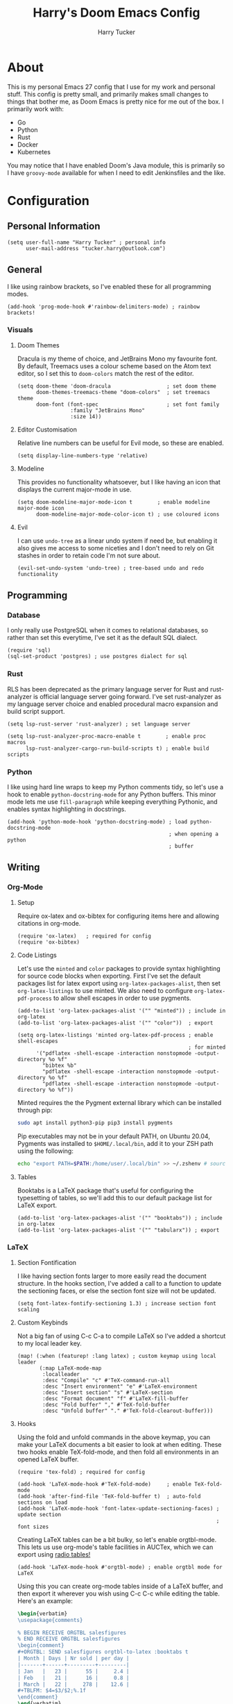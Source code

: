 #+TITLE: Harry's Doom Emacs Config
#+AUTHOR: Harry Tucker

* About
This is my personal Emacs 27 config that I use for my work and personal stuff.
This config is pretty small, and primarily makes small changes to things that
bother me, as Doom Emacs is pretty nice for me out of the box. I primarily work
with:
+ Go
+ Python
+ Rust
+ Docker
+ Kubernetes
You may notice that I have enabled Doom's Java module, this is primarily so I
have =groovy-mode= available for when I need to edit Jenkinsfiles and the like.
* Configuration
** Personal Information
#+BEGIN_SRC elisp
(setq user-full-name "Harry Tucker" ; personal info
      user-mail-address "tucker.harry@outlook.com")
#+END_SRC
** General
I like using rainbow brackets, so I've enabled these for all programming modes.
#+BEGIN_SRC elisp
(add-hook 'prog-mode-hook #'rainbow-delimiters-mode) ; rainbow brackets!
#+END_SRC
*** Visuals
**** Doom Themes
Dracula is my theme of choice, and JetBrains Mono my favourite font. By default,
Treemacs uses a colour scheme based on the Atom text editor, so I set this to
=doom-colors= match the rest of the editor.
#+BEGIN_SRC elisp
(setq doom-theme 'doom-dracula                  ; set doom theme
      doom-themes-treemacs-theme "doom-colors"  ; set treemacs theme
      doom-font (font-spec                      ; set font family
                 :family "JetBrains Mono"
                 :size 14))
#+END_SRC
**** Editor Customisation
Relative line numbers can be useful for Evil mode, so these are enabled.
#+BEGIN_SRC elisp
(setq display-line-numbers-type 'relative)
#+END_SRC
**** Modeline
This provides no functionality whatsoever, but I like having an icon that
displays the current major-mode in use.
#+BEGIN_SRC elisp
(setq doom-modeline-major-mode-icon t        ; enable modeline major-mode icon
      doom-modeline-major-mode-color-icon t) ; use coloured icons
#+END_SRC
**** Evil
I can use =undo-tree= as a linear undo system if need be, but enabling it also
gives me access to some niceties and I don't need to rely on Git stashes in
order to retain code I'm not sure about.
#+begin_src elisp
(evil-set-undo-system 'undo-tree) ; tree-based undo and redo functionality
#+end_src
** Programming
*** Database
I only really use PostgreSQL when it comes to relational databases, so rather
than set this everytime, I've set it as the default SQL dialect.
#+BEGIN_SRC elisp
(require 'sql)
(sql-set-product 'postgres) ; use postgres dialect for sql
#+END_SRC
*** Rust
RLS has been deprecated as the primary language server for Rust and
rust-analyzer is official language server going forward. I've set rust-analyzer
as my language server choice and enabled procedural macro expansion and build
script support.
#+BEGIN_SRC elisp
(setq lsp-rust-server 'rust-analyzer) ; set language server

(setq lsp-rust-analyzer-proc-macro-enable t        ; enable proc macros
      lsp-rust-analyzer-cargo-run-build-scripts t) ; enable build scripts
#+end_src
*** Python
I like using hard line wraps to keep my Python comments tidy, so let's use a
hook to enable =python-docstring-mode= for any Python buffers. This minor mode
lets me use =fill-paragraph= while keeping everything Pythonic, and enables syntax
highlighting in docstrings.
#+begin_src elisp
(add-hook 'python-mode-hook 'python-docstring-mode) ; load python-docstring-mode
                                                    ; when opening a python
                                                    ; buffer
#+end_src
** Writing
*** Org-Mode
**** Setup
Require ox-latex and ox-bibtex for configuring items here and allowing citations
in org-mode.
#+BEGIN_SRC elisp
(require 'ox-latex)   ; required for config
(require 'ox-bibtex)
#+END_SRC
**** Code Listings
Let's use the =minted= and =color= packages to provide syntax highlighting for
source code blocks when exporting. First I've set the default packages list for
latex export using =org-latex-packages-alist=, then set =org-latex-listings= to
use minted. We also need to configure =org-latex-pdf-process= to allow shell
escapes in order to use pygments.
#+BEGIN_SRC elisp
(add-to-list 'org-latex-packages-alist '("" "minted")) ; include in org-latex
(add-to-list 'org-latex-packages-alist '("" "color"))  ; export

(setq org-latex-listings 'minted org-latex-pdf-process ; enable shell-escapes
                                                       ; for minted
      '("pdflatex -shell-escape -interaction nonstopmode -output-directory %o %f"
        "bibtex %b"
        "pdflatex -shell-escape -interaction nonstopmode -output-directory %o %f"
        "pdflatex -shell-escape -interaction nonstopmode -output-directory %o %f"))
#+END_SRC
Minted requires the the Pygment external library which can be installed through
pip:
#+BEGIN_SRC bash :tangle no
sudo apt install python3-pip pip3 install pygments
#+END_SRC
Pip executables may not be in your default PATH, on Ubuntu 20.04, Pygments was
installed to =$HOME/.local/bin=, add it to your ZSH path using the following:
#+BEGIN_SRC bash :tangle no
echo "export PATH=$PATH:/home/user/.local/bin" >> ~/.zshenv # source ~/.zshenv
#+END_SRC
**** Tables
Booktabs is a LaTeX package that's useful for configuring the typesetting of
tables, so we'll add this to our default package list for LaTeX export.
#+BEGIN_SRC elisp
(add-to-list 'org-latex-packages-alist '("" "booktabs")) ; include in org-latex
(add-to-list 'org-latex-packages-alist '("" "tabularx")) ; export
#+END_SRC
*** LaTeX
**** Section Fontification
I like having section fonts larger to more easily read the document structure.
In the hooks section, I've added a call to a function to update the sectioning
faces, or else the section font size will not be updated.
#+begin_src elisp
(setq font-latex-fontify-sectioning 1.3) ; increase section font scaling
#+end_src
**** Custom Keybinds
Not a big fan of using C-c C-a to compile LaTeX so I've added a shortcut to my
local leader key.
#+BEGIN_SRC elisp
(map! (:when (featurep! :lang latex) ; custom keymap using local leader
       (:map LaTeX-mode-map
        :localleader
        :desc "Compile" "c" #'TeX-command-run-all
        :desc "Insert environment" "e" #'LaTeX-environment
        :desc "Insert section" "s" #'LaTeX-section
        :desc "Format document" "f" #'LaTeX-fill-buffer
        :desc "Fold buffer" "," #'TeX-fold-buffer
        :desc "Unfold buffer" "." #'TeX-fold-clearout-buffer)))
#+END_SRC
**** Hooks
Using the fold and unfold commands in the above keymap, you can make your LaTeX
documents a bit easier to look at when editing. These two hooks enable
TeX-fold-mode, and then fold all environments in an opened LaTeX buffer.
#+BEGIN_SRC elisp
(require 'tex-fold) ; required for config

(add-hook 'LaTeX-mode-hook #'TeX-fold-mode)     ; enable TeX-fold-mode
(add-hook 'after-find-file 'TeX-fold-buffer t)  ; auto-fold sections on load
(add-hook 'LaTeX-mode-hook 'font-latex-update-sectioning-faces) ; update section
                                                                ; font sizes
#+END_SRC
Creating LaTeX tables can be a bit bulky, so let's enable orgtbl-mode. This lets
us use org-mode's table facilities in AUCTex, which we can export using [[https://www.gnu.org/software/emacs/manual/html_node/org/A-LaTeX-example.html][radio
tables!]]
#+BEGIN_SRC elisp
(add-hook 'LaTeX-mode-hook #'orgtbl-mode) ; enable orgtbl mode for LaTeX
#+END_SRC
Using this you can create org-mode tables inside of a LaTeX buffer, and then
export it wherever you wish using C-c C-c while editing the table. Here's an
example:
#+BEGIN_SRC latex :tangle no
\begin{verbatim}
\usepackage{comments}

% BEGIN RECEIVE ORGTBL salesfigures
% END RECEIVE ORGTBL salesfigures
\begin{comment}
,#+ORGTBL: SEND salesfigures orgtbl-to-latex :booktabs t
| Month | Days | Nr sold | per day |
|-------+------+---------+---------|
| Jan   |   23 |      55 |     2.4 |
| Feb   |   21 |      16 |     0.8 |
| March |   22 |     278 |    12.6 |
,#+TBLFM: $4=$3/$2;%.1f
\end{comment}
\end{verbatim}
#+END_SRC
**** PDF Tools
PDF Tools is my preferred tool for PDFs, so I set this as the highest priority,
and include some other programs as backups just in case.
#+BEGIN_SRC elisp
(setq TeX-view-program-selection '((output-pdf "PDF Tools") ; pdf tool
        (output-pdf "Zathura")                              ; preferences
        ((output-dvi has-no-display-manager) "dvi2tty")
        ((output-dvi style-pstricks) "dvips and gv")
        (output-dvi "xdvi")
        (output-pdf "Evince")
        (output-html "xdg-open")
        (output-pdf "preview-pane")))
#+END_SRC
* Workarounds
** MacOS & PDF Tools
I have found that PDF Tools often really screws up the display resolution when
running on MacOS for reasons I don't entirely understand. The following snippet
may or may not fix it, but I'm including it anyway.
#+begin_src elisp
(setq pdf-view-use-scaling t          ; MacOS specific workarounds
      pdf-view-use-imagemagick nil)
#+end_src
